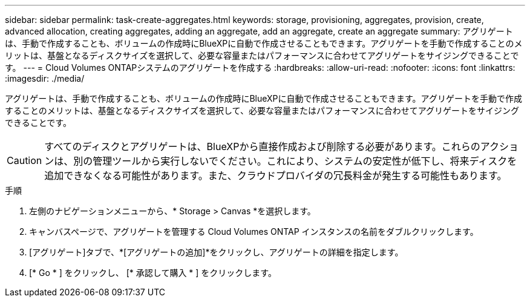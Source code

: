 ---
sidebar: sidebar 
permalink: task-create-aggregates.html 
keywords: storage, provisioning, aggregates, provision, create, advanced allocation, creating aggregates, adding an aggregate, add an aggregate, create an aggregate 
summary: アグリゲートは、手動で作成することも、ボリュームの作成時にBlueXPに自動で作成させることもできます。アグリゲートを手動で作成することのメリットは、基盤となるディスクサイズを選択して、必要な容量またはパフォーマンスに合わせてアグリゲートをサイジングできることです。 
---
= Cloud Volumes ONTAPシステムのアグリゲートを作成する
:hardbreaks:
:allow-uri-read: 
:nofooter: 
:icons: font
:linkattrs: 
:imagesdir: ./media/


[role="lead"]
アグリゲートは、手動で作成することも、ボリュームの作成時にBlueXPに自動で作成させることもできます。アグリゲートを手動で作成することのメリットは、基盤となるディスクサイズを選択して、必要な容量またはパフォーマンスに合わせてアグリゲートをサイジングできることです。


CAUTION: すべてのディスクとアグリゲートは、BlueXPから直接作成および削除する必要があります。これらのアクションは、別の管理ツールから実行しないでください。これにより、システムの安定性が低下し、将来ディスクを追加できなくなる可能性があります。また、クラウドプロバイダの冗長料金が発生する可能性もあります。

.手順
. 左側のナビゲーションメニューから、* Storage > Canvas *を選択します。
. キャンバスページで、アグリゲートを管理する Cloud Volumes ONTAP インスタンスの名前をダブルクリックします。
. [アグリゲート]タブで、*[アグリゲートの追加]*をクリックし、アグリゲートの詳細を指定します。
+
[role="tabbed-block"]
====
ifdef::aws[]

.AWS
--
** ディスクタイプとディスクサイズの選択を求めるメッセージが表示された場合は、を参照してください link:task-planning-your-config.html["AWSでCloud Volumes ONTAP 構成を計画"]。
** アグリゲートの容量のサイズを入力するように求められたら、Amazon EBS Elastic Volumes機能をサポートする構成でアグリゲートを作成します。次のスクリーンショットは、GP3ディスクで構成される新しいアグリゲートの例を示しています。
+
image:screenshot-aggregate-size-ev.png["GP3ディスクのアグリゲートディスク画面のスクリーンショット。TiBでアグリゲートサイズを入力します。"]

+
link:concept-aws-elastic-volumes.html["Elastic Volumesのサポートに関する詳細情報"]。



--
endif::aws[]

ifdef::azure[]

.Azure
--
ディスクの種類とサイズについては、を参照してください link:task-planning-your-config-azure.html["AzureでCloud Volumes ONTAP 構成を計画"]。

--
endif::azure[]

ifdef::gcp[]

.Google Cloud
--
ディスクの種類とサイズについては、を参照してください link:task-planning-your-config-gcp.html["Google CloudでCloud Volumes ONTAP 構成を計画する"]。

--
endif::gcp[]

====
. [* Go * ] をクリックし、 [* 承認して購入 * ] をクリックします。

